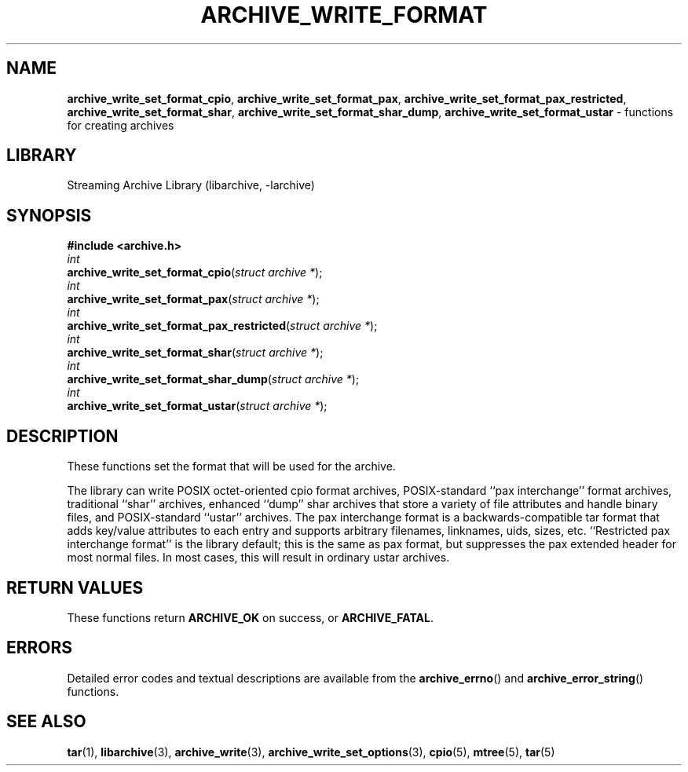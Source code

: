 .TH ARCHIVE_WRITE_FORMAT 3 "February 2, 2012" ""
.SH NAME
.ad l
\fB\%archive_write_set_format_cpio\fP,
\fB\%archive_write_set_format_pax\fP,
\fB\%archive_write_set_format_pax_restricted\fP,
\fB\%archive_write_set_format_shar\fP,
\fB\%archive_write_set_format_shar_dump\fP,
\fB\%archive_write_set_format_ustar\fP
\- functions for creating archives
.SH LIBRARY
.ad l
Streaming Archive Library (libarchive, -larchive)
.SH SYNOPSIS
.ad l
\fB#include <archive.h>\fP
.br
\fIint\fP
.br
\fB\%archive_write_set_format_cpio\fP(\fI\%struct\ archive\ *\fP);
.br
\fIint\fP
.br
\fB\%archive_write_set_format_pax\fP(\fI\%struct\ archive\ *\fP);
.br
\fIint\fP
.br
\fB\%archive_write_set_format_pax_restricted\fP(\fI\%struct\ archive\ *\fP);
.br
\fIint\fP
.br
\fB\%archive_write_set_format_shar\fP(\fI\%struct\ archive\ *\fP);
.br
\fIint\fP
.br
\fB\%archive_write_set_format_shar_dump\fP(\fI\%struct\ archive\ *\fP);
.br
\fIint\fP
.br
\fB\%archive_write_set_format_ustar\fP(\fI\%struct\ archive\ *\fP);
.SH DESCRIPTION
.ad l
These functions set the format that will be used for the archive.
.PP
The library can write
POSIX octet-oriented cpio format archives,
POSIX-standard
``pax interchange''
format archives,
traditional
``shar''
archives,
enhanced
``dump''
shar archives that store a variety of file attributes and handle binary files,
and
POSIX-standard
``ustar''
archives.
The pax interchange format is a backwards-compatible tar format that
adds key/value attributes to each entry and supports arbitrary
filenames, linknames, uids, sizes, etc.
``Restricted pax interchange format''
is the library default; this is the same as pax format, but suppresses
the pax extended header for most normal files.
In most cases, this will result in ordinary ustar archives.
.SH RETURN VALUES
.ad l
These functions return
\fBARCHIVE_OK\fP
on success, or
\fBARCHIVE_FATAL\fP.
.SH ERRORS
.ad l
Detailed error codes and textual descriptions are available from the
\fB\%archive_errno\fP()
and
\fB\%archive_error_string\fP()
functions.
.SH SEE ALSO
.ad l
\fBtar\fP(1),
\fBlibarchive\fP(3),
\fBarchive_write\fP(3),
\fBarchive_write_set_options\fP(3),
\fBcpio\fP(5),
\fBmtree\fP(5),
\fBtar\fP(5)
